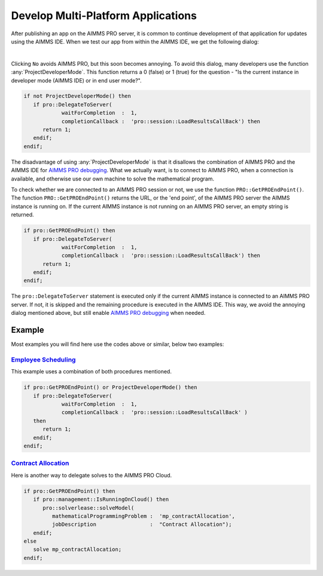 Develop Multi-Platform Applications
====================================

.. meta::
   :description: Tips for developing flexible AIMMS applications for use on both AIMMS PRO and AIMMS IDE.
   :keywords: platform, pro


After publishing an app on the AIMMS PRO server, it is common to continue development of that application for updates using the AIMMS IDE. 
When we test our app from within the AIMMS IDE, we get the following dialog:

.. image:: images/useprosession.PNG
    :align: center

|

Clicking ``No`` avoids AIMMS PRO, but this soon becomes annoying. 
To avoid this dialog, many developers use the function :any:`ProjectDeveloperMode`. 
This function returns a 0 (false) or 1 (true) for the question - 
"Is the current instance in developer mode (AIMMS IDE) or in end user mode?".

.. code-block:: aimms

   if not ProjectDeveloperMode() then
      if pro::DelegateToServer( 
               waitForCompletion  :  1,
               completionCallback :  'pro::session::LoadResultsCallBack') then 
         return 1;
      endif;
   endif;

The disadvantage of using :any:`ProjectDeveloperMode` is that it disallows the combination of AIMMS PRO and the AIMMS IDE for `AIMMS PRO debugging <https://documentation.aimms.com/pro/debugging-pro.html>`_. 
What we actually want, is to connect to AIMMS PRO, when a connection is available, and otherwise use our own machine to solve the mathematical program.
 
To check whether we are connected to an AIMMS PRO session or not, we use the function ``PRO::GetPROEndPoint()``. 
The function ``PRO::GetPROEndPoint()`` returns the URL, or the 'end point', of the AIMMS PRO server the AIMMS instance is running on. 
If the current AIMMS instance is not running on an AIMMS PRO server, an empty string is returned.

.. code-block:: aimms

   if pro::GetPROEndPoint() then
      if pro::DelegateToServer( 
               waitForCompletion  :  1,
               completionCallback :  'pro::session::LoadResultsCallBack') then 
         return 1;
      endif;
   endif;

        
The ``pro::DelegateToServer`` statement is executed only if the current AIMMS instance is connected to an AIMMS PRO server. 
If not, it is skipped and the remaining procedure is executed in the AIMMS IDE. 
This way, we avoid the annoying dialog mentioned above, but still enable `AIMMS PRO debugging <https://documentation.aimms.com/pro/debugging-pro.html>`_ when needed.

Example
--------

Most examples you will find here use the codes above or similar, below two examples:

`Employee Scheduling <https://how-to.aimms.com/Articles/387/387-employee-scheduling.html>`_ 
~~~~~~~~~~~~~~~~~~~~~~~~~~~~~~~~~~~~~~~~~~~~~~~~~~~~~~~~~~~~~~~~~~~~~~~~~~~~~~~~~~~~~~~~~~~

This example uses a combination of both procedures mentioned. 

.. code-block:: aimms

   if pro::GetPROEndPoint() or ProjectDeveloperMode() then
      if pro::DelegateToServer( 
               waitForCompletion  :  1,
               completionCallback :  'pro::session::LoadResultsCallBack' )
      then 
         return 1;
      endif;
   endif;

`Contract Allocation <https://how-to.aimms.com/Articles/383/383-contract-allocation.html>`_ 
~~~~~~~~~~~~~~~~~~~~~~~~~~~~~~~~~~~~~~~~~~~~~~~~~~~~~~~~~~~~~~~~~~~~~~~~~~~~~~~~~~~~~~~~~~~

Here is another way to delegate solves to the AIMMS PRO Cloud. 

.. code-block:: aimms

   if pro::GetPROEndPoint() then
      if pro::management::IsRunningOnCloud() then
         pro::solverlease::solveModel(
            mathematicalProgrammingProblem :  'mp_contractAllocation', 
            jobDescription                 :  "Contract Allocation");
      endif;
   else
      solve mp_contractAllocation;
   endif;

.. seealso::
   If you want to know how to keep the end user interface active while a solve procedure is in process. Please read  :doc:`../19/19-remove-veil`.



